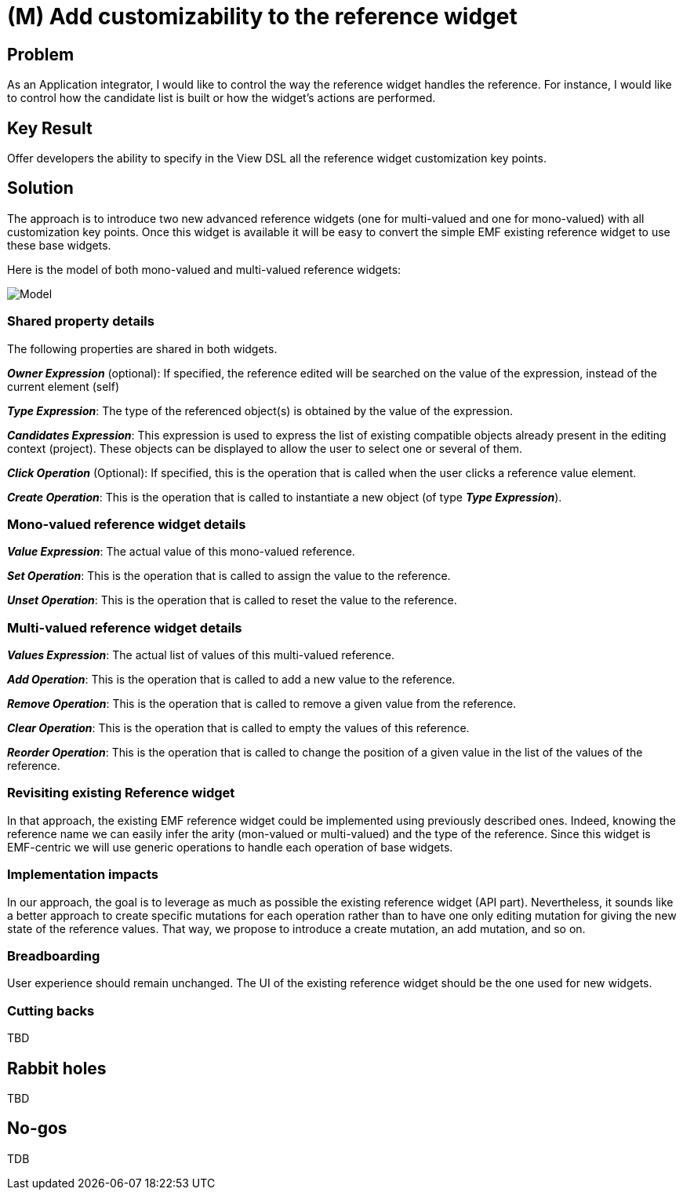 = (M) Add customizability to the reference widget

== Problem

As an Application integrator, I would like to control the way the reference widget handles the reference. 
For instance, I would like to control how the candidate list is built or how the widget's actions are performed.


== Key Result

Offer developers the ability to specify in the View DSL all the reference widget customization key points.

== Solution

The approach is to introduce two new advanced reference widgets (one for multi-valued and one for mono-valued) with all customization key points. Once this widget is available it will be easy to convert the simple EMF existing reference widget to use these base widgets.

Here is the model of both mono-valued and multi-valued reference widgets:

image::images/reference_widget_customizability_model.png[Model]

=== Shared property details

The following properties are shared in both widgets.

*_Owner Expression_* (optional): If specified, the reference edited will be searched on the value of the expression, instead of the current element (self)

*_Type Expression_*: The type of the referenced object(s) is obtained by the value of the expression.

*_Candidates Expression_*: This expression is used to express the list of existing compatible objects already present in the editing context (project). These objects can be displayed to allow the user to select one or several of them.

*_Click Operation_* (Optional): If specified, this is the operation that is called when the user clicks a reference value element.

*_Create Operation_*: This is the operation that is called to instantiate a new object (of type *_Type Expression_*).

=== Mono-valued reference widget details

*_Value Expression_*: The actual value of this mono-valued reference.

*_Set Operation_*: This is the operation that is called to assign the value to the reference. 

*_Unset Operation_*: This is the operation that is called to reset the value to the reference.


=== Multi-valued reference widget details

*_Values Expression_*: The actual list of values of this multi-valued reference.

*_Add Operation_*: This is the operation that is called to add a new value to the reference. 

*_Remove Operation_*: This is the operation that is called to remove a given value from the reference.

*_Clear Operation_*: This is the operation that is called to empty the values of this reference.

*_Reorder Operation_*: This is the operation that is called to change the position of a given value in the list of the values of the reference.

=== Revisiting existing Reference widget

In that approach, the existing EMF reference widget could be implemented using previously described ones. Indeed, knowing the reference name we can easily infer the arity (mon-valued or multi-valued) and the type of the reference. Since this widget is EMF-centric we will use generic operations to handle each operation of base widgets.

=== Implementation impacts

In our approach, the goal is to leverage as much as possible the existing reference widget (API part).
Nevertheless, it sounds like a better approach to create specific mutations for each operation rather than to have one only editing mutation for giving the new state of the reference values. That way, we propose to introduce a create mutation, an add mutation, and so on.

=== Breadboarding

User experience should remain unchanged. The UI of the existing reference widget should be the one used for new widgets.

=== Cutting backs

TBD

== Rabbit holes

TBD

== No-gos

TDB
